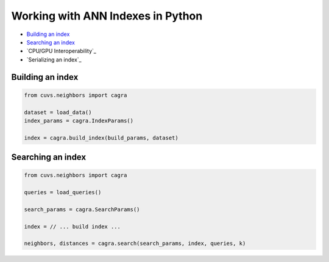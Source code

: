 Working with ANN Indexes in Python
==================================

- `Building an index`_
- `Searching an index`_
- `CPU/GPU Interoperability`_
- `Serializing an index`_

Building an index
-----------------

.. code-block:: python

    from cuvs.neighbors import cagra

    dataset = load_data()
    index_params = cagra.IndexParams()

    index = cagra.build_index(build_params, dataset)


Searching an index
------------------

.. code-block:: python

    from cuvs.neighbors import cagra

    queries = load_queries()

    search_params = cagra.SearchParams()

    index = // ... build index ...

    neighbors, distances = cagra.search(search_params, index, queries, k)
